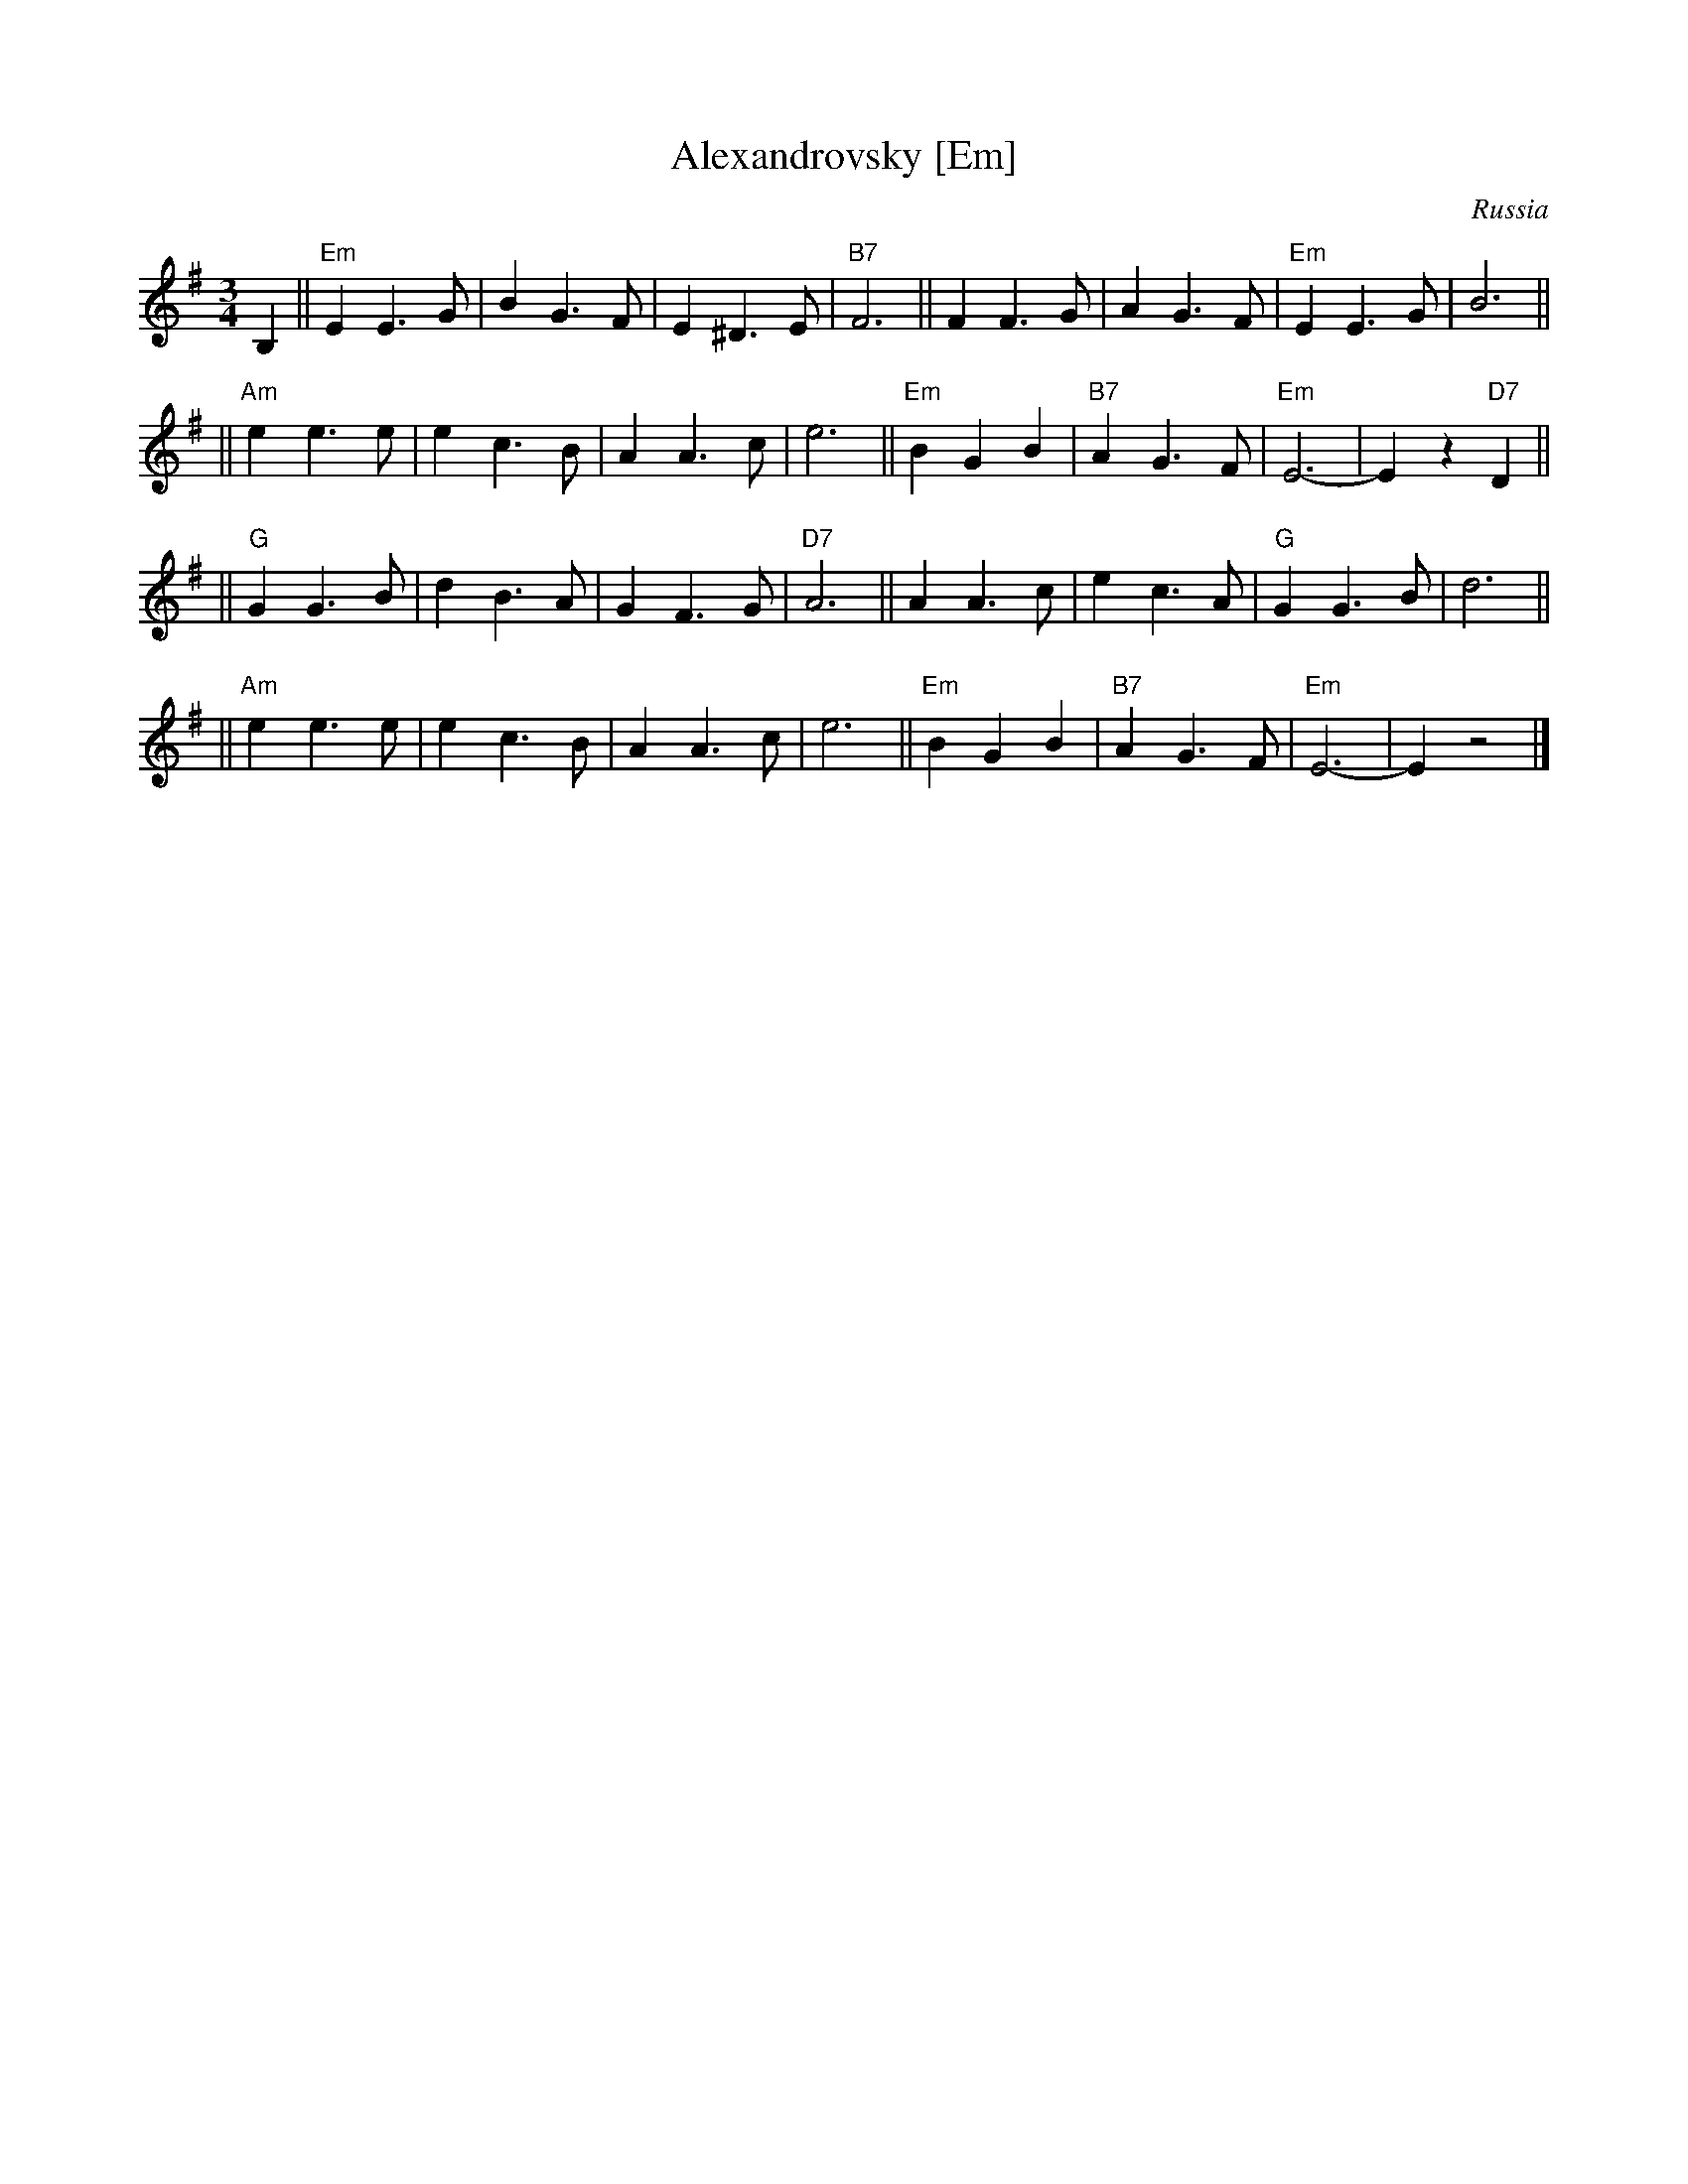 X: 1
T: Alexandrovsky [Em]
O: Russia
R: waltz
Z: John Chambers <jc:trillian.mit.edu>
M: 3/4
L: 1/4
K: Em
B, \
|| "Em"EE>G | BG>F | E^D>E | "B7"F3 || FF>G | AG>F | "Em"EE>G | B3 ||
|| "Am"ee>e | ec>B | AA>c | e3 || "Em"BGB | "B7"AG>F | "Em"E3- | Ez"D7"D ||
|| "G"GG>B | dB>A | GF>G | "D7"A3 || AA>c | ec>A | "G"GG>B | d3 ||
|| "Am"ee>e | ec>B | AA>c | e3 || "Em"BGB | "B7"AG>F | "Em"E3- | Ez2 |]
